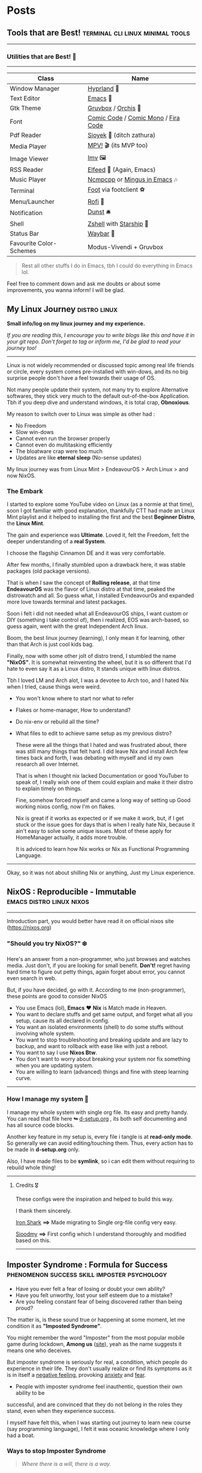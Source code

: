 #+hugo_base_dir: ../
#+hugo_section: posts
#+OPTIONS: toc:2


* Posts
** Tools that are Best! :terminal:cli:linux:minimal:tools:
   :PROPERTIES:
   :EXPORT_FILE_NAME: tools-readme
   :EXPORT_DATE: 2023-03-17
   :EXPORT_HUGO_DRAFT: false
   :END:

--------------

*** Utilities that are Best! 🌟
--------------

|-------------------------+-------------------------------------|
| Class                   | Name                                |
|-------------------------+-------------------------------------|
| Window Manager          | [[https://hyprland.org/][Hyprland]] 🌸                         |
| Text Editor             | [[https://www.gnu.org/software/emacs/][Emacs]] 💮                            |
| Gtk Theme               | [[https://github.com/Fausto-Korpsvart/Gruvbox-GTK-Theme][Gruvbox]] / [[https://github.com/vinceliuice/Orchis-theme][Orchis]] 🎨                 |
| Font                    | [[https://tosche.net/fonts/comic-code][Comic Code]] / [[https://github.com/dtinth/comic-mono-font][Comic Mono]] / [[https://github.com/tonsky/FiraCode][Fira Code]] |
| Pdf Reader              | [[https://github.com/ahrm/sioyek][Sioyek]] 📔 (ditch zathura)           |
| Media Player            | [[https://mpv.io][MPV!]] 🎬 (its MVP too)               |
| Image Viewer            | [[https://sr.ht/~exec64/imv/][Imv]] 🖼️                              |
| RSS Reader              | [[https://github.com/skeeto/elfeed][Elfeed]] 📰 (Again, Emacs)            |
| Music Player            | [[https://github.com/ncmpcpp/ncmpcpp][Ncmpcpp]] or [[https://github.com//mingus][Mingus in Emacs]] 🎶       |
| Terminal                | [[https://codeberg.org/dnkl/foot][Foot]] via footclient ⚽              |
| Menu/Launcher           | [[https://github.com/davatorium/rofi][Rofi]] 🚀                             |
| Notification            | [[https://github.com/dunst/dunst][Dunst]]  🛎️                           |
| Shell                   | [[https://zsh.org][Zshell]] with [[https://starship.rs][Starship]] 🔰             |
| Status Bar              | [[https://github.com/Alexays/Waybar][Waybar]]  🍥                          |
| Favourite Color-Schemes | Modus-Vivendi + Gruvbox             |
|-------------------------+-------------------------------------|

#+begin_quote
Rest all other stuffs I do in Emacs, tbh I could do everything in Emacs lol.
#+end_quote


Feel free to comment down and ask me doubts or about some improvements, you wanna inform! I will be glad.
** My Linux Journey :distro:linux:
:PROPERTIES:
:EXPORT_FILE_NAME: linux-journey
:EXPORT_DATE: 2023-03-10
:EXPORT_HUGO_DRAFT: false
:END:


*Small info/log on my linux journey and my experience.*

/If you are reading this, I encourage you to write blogs like this and have it in your git repo. Don't forget to tag or inform me, I'd be glad to read your journey too!/

-----

Linux is not widely recommended or discussed topic among real life friends or circle, every system comes pre-installed with win-dows, and its no big surprise people don't have a feel towards their usage of OS.

Not many people update their system, not many try to explore Alternative softwares, they stick very much to the default out-of-the-box Application. Tbh if you deep dive and understand windows, it is total crap, *Obnoxious*.

My reason to switch over to Linux was simple as other had :
- No Freedom
- Slow win-dows
- Cannot even run the browser properly
- Cannot even do multitasking efficiently
- The bloatware crap were too much
- Updates are like *eternal sleep* (No-sense updates)

My linux journey was from Linux Mint > EndeavourOS > Arch Linux > and now NixOS.

*** The Embark

I started to explore some YouTube video on Linux (as a normie at that time), soon I got familiar with good explanation, thankfully CTT had made an Linux Mint playlist and it helped to installing the first and the best *Beginner Distro*, the *Linux Mint*.

The gain and experience was *Ultimate*. Loved it, felt the Freedom, felt the deeper understanding of a *real System*.

I choose the flagship Cinnamon DE and it was very comfortable.

After few months, I finally stumbled upon a drawback here, it was stable packages (old package versions).

That is when I saw the concept of *Rolling release*, at that time *EndeavourOS* was the flavor of Linux distro at that time, peaked the distrowatch and all. So guess what, I installed EvndeavourOs and expanded more love towards terminal and latest packages.

Soon i felt i did not needed what all EndeavourOS ships, I want custom or DIY (something i take control of), then i realized, EOS was arch-based, so guess again, went with the great Independent Arch linux.

Boom, the best linux journey (learning), I only mean it for learning, other than that Arch is just cool kids bag.

Finally, now with some other jolt of distro trend, I stumbled the name *"NixOS"*.
It is somewhat reinventing the wheel, but it is so different that I'd hate to even say it as a Linux distro, It stands unique with linux distros.

Tbh I loved LM and Arch alot, I was a devotee to Arch too, and I hated Nix when I tried, cause things were weird.
+ You won't know where to start nor what to refer
+ Flakes or home-manager, How to understand?
+ Do nix-env or rebuild all the time?
+ What files to edit to achieve same setup as my previous distro?

  These were all the things that I hated and was frustrated about, there was still many things that felt hard.
  I did leave Nix and install Arch few times back and forth, I was debating with myself and id my own research all over Internet.

  That is when I thought nix lacked Documentation or good YouTuber to speak of, I really wish one of them could explain and make it their distro to explain timely on things.

  Fine, somehow forced myself and came a long way of setting up Good working nixos config, now I'm on flakes.

  Nix is great if it works as expected or if we make it work, but, if I get stuck or the issue goes for days that is when I really hate Nix, because it ain't easy to solve some unique issues. Most of these apply for HomeManager actually, it adds more trouble.

  It is adviced to learn how Nix works or Nix as Functional Programming Language.

--------

Okay, so it was not about shilling Nix or anything, Just my Linux experience.
** NixOS : Reproducible - Immutable :emacs:distro:linux:nixos:
   :PROPERTIES:
   :EXPORT_FILE_NAME: try-nixos
   :EXPORT_DATE: <2023-03-23 Thu>
   :EXPORT_HUGO_DRAFT: false
   :END:

--------------

Introduction part, you would better have read it on official nixos site ([[https://nixos.org]])

*** "Should you try NixOS?" ❄️

Here's an answer from a non-programmer, who just browses and watches media.
Just don't, if you are looking for small benefit. *Don't!*
 regret having hard time to figure out petty things, again forget about error, you cannot even search in web.

But, if you have decided, go with it. According to me (non-programmer), these points are good to consider NixOS
 + You use Emacs (lol), *Emacs* ❤️  *Nix* is Match made in Heaven.
 + You want to declare stuffs and get same output, and forget what all you setup, cause its all declared in config.
 + You want an isolated environments (shell) to do some stuffs without involving whole system.
 + You want to stop troubleshooting and breaking update and are lazy to backup, and want to rollback with ease like with just a reboot.
 + You want to say I use *Nixos Btw*.
 + You don't want to worry about breaking your system nor fix something when you are updating system.
 + You are willing to learn (advanced) things and fine with steep learning curve.

--------------

*** How I manage my system 🌲

I manage my whole system with single org file. Its easy and pretty handy. You can read that file here *↬* [[https://github.com/idlip/d-nix/blob/onepiece/d-setup.org][d-setup.org]] , its both self documenting and has all source code blocks.

Another key feature in my setup is, every file i tangle is at *read-only mode*. So generally we can avoid editing/touching them. Thus, every action has to be made in *d-setup.org* only.

Also, I have made files to be *symlink*, so i can edit them without requiring to rebuild whole thing!

--------------


**** Credits 🎖️

These configs were the inspiration and helped to build this way.

I thank them sincerely.

[[https://github.com/Iron-Shark/Technonomicon][Iron Shark]] *⟹* Made migrating to Single org-file config very easy.

[[https://github.com/sioodmy/dotfiles][Sioodmy]] *⟹* First config which I understand thoroughly and modified based on this.

------------------------------------------------------------------------------------------
** Imposter Syndrome : Formula for Success :phenomenon:success:skill:imposter:psychology:
:PROPERTIES:
:EXPORT_FILE_NAME: imposter-syndrome
:EXPORT_DATE: 2023-03-24
:EXPORT_HUGO_DRAFT: false
:END:

- Have you ever felt a fear of losing or doubt your own ability?
- Have you felt unworthy, lost your self esteem due to a mistake?
- Are you feeling constant fear of being discovered rather than being proud?

The matter is, is these sound true or happening at some moment, let me condition it as *"Imposted Syndrome"*.

You might remember the word "Imposter" from the most popular mobile game during lockdown, *Among us* ([[https://www.innersloth.com/games/among-us/][site]]), yeah as the name suggests it means one who deceives.

But imposter syndrome is seriously for real, a condition, which people do experience in their life. They don't usually realize or find its symptoms as it is in itself a _negative feeling_, provoking [[https://www.psychologytoday.com/intl/basics/anxiety][anxiety]] and [[https://www.psychologytoday.com/intl/basics/fear][fear]].


    + People with imposter syndrome feel inauthentic, question their own ability to be
    successful, and are convinced that they do not belong in the roles they stand, even
    when they experience success.

I myself have felt this, when I was starting out journey to learn new course (say programming language), I felt it was oceanic knowledge where I only had a boat.

*** Ways to stop Imposter Syndrome

#+begin_quote
/Where there is a will, there is a way./
#+end_quote


**** Trust the Process

   Reflect on your actions, see the world praising you. Instead of listening to the negative feeling from your head, listen to the feedback from others.

   - Others believe in you
   - You don't believe in yourself
   - Yet you believe yourself instead of them

   If you doubt yourself, shouldn't you also doubt your judgment of yourself?

**** Look for Evidence

   Fine you feel it that way, see if you can find evidence and measures. Think of some example where you have made some positive impact on others, how much change have you brought them.

**** Remember the Journey

   Look back at the steps you have taken, how was the process of learning from scratch, rock-bottom.

   /'It will get better and you'll be more proud of yourself.'/

**** Turn the Tables

   Make it a strenth, refrain from doubts. Those with imposter syndrome are more likely to say "I don't know" when they don't know. This is an advantage. Overconfident people assume they have all the answers, even when they don't.

    Humility, uncertainty, and self-doubt are part of the learning process. The key is to believe in your ability to learn.


**** Suggested Reads

If you want to explore more on this concepts :

1. [[https://www.psychologytoday.com/intl/blog/all-kids-thriving/202302/the-power-of-belonging][The Power of Belonging]]

2. [[https://www.psychologytoday.com/intl/blog/on-your-way-with-adhd/202302/the-connection-between-adhd-and-imposter-syndrome][Connection between ADHD and Imposter Syndrome]]
** Emacs Efficiency :cheatsheet:keybindings:emacs:
:PROPERTIES:
:EXPORT_FILE_NAME: emacs-keys
:EXPORT_DATE: 2023-03-29
:EXPORT_HUGO_DRAFT: false
:END:


This is straight away from [[https://github.com/VernonGrant/discovering-emacs][VernonGrant]] who hosts a podcast for Emacs called "[[https://www.discovering-emacs.com/][Discovering-Emacs]]".
It's a great and has very much professional vibes, the explanations are Crisp and Clear!
I suggest you to check out, he even has made [[https://www.youtube.com/@discoveringemacs][YouTube channel]] for it.

I have removed some of the common bindings from this table, I have retained some unique one's which isn't discovered generally. I guess that is why the name is made (lol)

I just wanted to have a cheatsheet for it, so I decided to leave it as a post here.

You can checkout the source here ⟾ [[https://github.com/VernonGrant/emacs-keyboard-shortcuts]]

*** General Shortcuts

| Shortcut              | Command Invoked                  | Description                                                        |
|-----------------------+----------------------------------+--------------------------------------------------------------------|
| =C-x Esc Esc=         | =repeat-complex-command=         | Edit and re-evaluate last complex command.                         |
| =C-h f=               | =describe-function=              | Help information for a function.                                   |
| =C-h x=               | =describe-command=               | Help information for a command (a function available using =M-x=). |
| =C-h l=               | =view-lossage=                   | Show log for key presses and commands.                             |
| =M--=                 | =negative-argument=              | Prefix to perform negative meta commands.                          |
| =C--=                 | =negative-argument=              | Prefix to perform negative commands.                               |
| =M-l=                 | =downcase-word=                  | Lowercase word forward.                                            |
| =M-c=                 | =capitalize-word=                | Capitalize word forward.                                           |
| =M-u=                 | =upcase-word=                    | Uppercase word forward.                                            |
| =C-<space> C-<space>= | =set-mark-command=               | Add mark to mark ring.                                             |
| =C-u C-<space>=       | =set-mark-command=               | Jump to previous mark.                                             |
| =M-q=                 | =fill-paragraph=                 | Wrap/reformat to fill column.                                      |
| =M-^=                 | =delete-indentation=             | Join previous line.                                                |
| =M-- M-^=             | =delete-indentation=             | Join following line.                                               |
| =M-{=                 | =backward-paragraph=             | Previous paragraph.                                                |
| =M-}=                 | =forward-paragraph=              | Next paragraph.                                                    |
| =C-x C-v=             | =find-alternate-file=            | Find alternative file.                                             |
| =C-x i=               | =insert-file=                    | Insert file contents into the current file.                        |
| =C-x h=               | =mark-whole-buffer=              | Highlight entire buffer.                                           |
| =C-M-\=               | =indent-region=                  | Re-indent code region in region or from previous mark point.       |
| =C-x C-x=             | =exchange-point-and-mark=        | Put the mark where point is now, and point where the mark is now.  |
| =C-x C-j=             | =dired-jump=                     | Open Dired jump.                                                   |
| =C-x SPC=             | =rectangle-mark-mode=            | Rectangle edit mode, can use string-insert-rectangle.              |
| =C-x +=               | =balance-windows=                | Resize all splits to equal sizes.                                  |
| =C-x 5 2=             | =make-frame-command=             | Open in new frame.                                                 |
| =C-x r SPC=           | =point-to-register=              | Point-to-register.                                                 |
| =C-x r j=             | =jump-to-register=               | Jump-to-register.                                                  |
| =M-s o=               | =occur=                          | List lines using regex.                                            |
| =M-s h r=             | =highlight-regexp=               | Highlights regex expression (useful for presentations).            |
| =M-r=                 | =move-to-window-line-top-bottom= | Move cursor to top, middle and bottom.                             |
| =C-l=                 | =recenter-top-bottom=            | Move text in relation to the cursor, to top, middle and bottom.    |
| =M-!=                 | =shell-command=                  | Run a shell command.                                               |
| =M-&=                 | =async-shell-command=            | Async shell command.                                               |
| =C-u 0=               | =universal-argument=             | Infinite count prefix.                                             |
| =C-u {count}=         | =universal-argument=             | Repeat operation x amount of times.                                |
| =C-x z=               | =repeat=                         | Repeat command.                                                    |
| =C-x backspace=       | =backward-kill-sentence=         | Clear mini-buffer.                                                 |
| =M-g M-g=             | =goto-line=                      | Go to line.                                                        |
| =C-x 1=               | =delete-other-windows=           | Kill other windows.                                                |
| =M-z (char)=          | =zap-to-char=                    | Zap up to char.                                                    |
| =C-x * g=             | =calc-dispatch=                  | Eval in new buffer.                                                |
| =C-u M-x=             | =universal-argument=             | Run command with additional options.                               |

*** Macros
:PROPERTIES:
:CUSTOM_ID: macros
:END:
| Shortcut          | Command Invoked             | Description                                                            |
|-------------------+-----------------------------+------------------------------------------------------------------------|
| =C-x (=           | =kmacro-start-macro=        | Define keyboard macro.                                                 |
| =C-x )=           | =kmacro-end-macro=          | End keyboard macro definition.                                         |
| =C-x e=           | =kmacro-end-and-call-macro= | Playback keyboard macro, can just keep pressing =e= after first press. |
| =C-x C-k <space>= | =kmacro-step-edit-macro=    | Open keyboard macro debugger.                                          |
| =C-x C-k e=       | =edit-kbd-macro=            | Enter macro editor, (C-c C-c) to finish editing.                       |
| =C-x C-k n=       | =kmacro-name-last-macro=    | Save the keyboard macro for later use.                                 |
|                   | =insert-kbd-macro=          | Insert a saved macro into the file, in Emacs lisp.                     |

*** Project
:PROPERTIES:
:CUSTOM_ID: project
:END:
| Shortcut  | Command Invoked                    | Description                                                                           |
|-----------+------------------------------------+---------------------------------------------------------------------------------------|
| =C-x p != | =project-shell-command=            | Run =shell-command= in the current project's root directory.                          |
| =C-x p &= | =project-async-shell-command=      | Run =async-shell-command= in the current project's root directory.                    |
| =C-x p f= | =project-find-file=                | Visit a file (with completion) in the current project.                                |
| =C-x p F= | =project-or-external-find-file=    | Visit a file (with completion) in the current project or external roots.              |
| =C-x p b= | =project-switch-to-buffer=         | Display buffer in the selected window, for a buffer belonging to the current project. |
| =C-x p s= | =project-shell=                    | Start an inferior shell in the current project's root directory.                      |
| =C-x p d= | =project-find-dir=                 | Start Dired in a directory inside the current project.                                |
| =C-x p D= | =project-dired=                    | Start Dired in the current project's root.                                            |
| =C-x p v= | =project-vc-dir=                   | Run VC-Dir in the current project's root.                                             |
| =C-x p c= | =project-compile=                  | Run =compile= in the project root.                                                    |
| =C-x p e= | =project-eshell=                   | Start Eshell in the current project's root directory.                                 |
| =C-x p k= | =project-kill-buffers=             | Kill the buffers belonging to the current project.                                    |
| =C-x p p= | =project-switch-project=           | Switch to another project by running an Emacs command.                                |
| =C-x p g= | =project-find-regexp=              | Find all matches for REGEXP in the current project's roots.                           |
| =C-x p G= | =project-or-external-find-regexp=  | Find all matches for REGEXP in the project roots or external roots.                   |
| =C-x p r= | =project-query-replace-regexp=     | Query-replace REGEXP in all the files of the project.                                 |
| =C-x p x= | =project-execute-extended-command= | Execute an extended command in project root.                                          |

*** Balanced Expressions
:PROPERTIES:
:CUSTOM_ID: balanced-expressions
:END:
| Shortcut | Command Invoked    | Description                          |
|----------+--------------------+--------------------------------------|
| =C-M-f=    | =forward-sexp=       | Forward over an sexps.               |
| =C-M-b=    | =backward-sexp=      | Backward over a sexps.               |
| =C-M-d=    | =down-list=          | Move down into a sexps.              |
| =C-M-u=    | =backward-up-list=   | Move up out of a sexps.              |
| =C-M-n=    | =forward-list=       | Move forward to the sexps.           |
| =C-M-p=    | =backward-list=      | Move backward to the previous sexps. |
| =C-M-k=    | =kill-sexp=          | Kill down into sexps.                |
| =M-(=      | =insert-parentheses= | Wraps region in parenthesis.         |

*** Query Replace
:PROPERTIES:
:CUSTOM_ID: query-replace
:END:
| Shortcut | Command Invoked | Description                                                          |
|----------+-----------------+----------------------------------------------------------------------|
| =M-%=    | =query-replace= | Start a query replace operation.                                     |
| =!=      |                 | Replace all remaining matches in this buffer with no more questions. |
| =^=      |                 | Move point back to previous match.                                   |
| =u=      |                 | Undo previous replacement.                                           |
| =U=      |                 | undo all replacements.                                               |
| =E=      |                 | Edit the replacement string.                                         |

*** Xref
:PROPERTIES:
:CUSTOM_ID: xref
:END:
| Shortcut | Command Invoked       | Description                         |
|----------+-----------------------+-------------------------------------|
| =M-.=      | =xref-find-definitions= | Find definitions at point.          |
| =M-,=      | =xref-go-back=          | Pop marker and return.              |
| =M-?=      | =xref-find-references=  | Find references matching a pattern. |
| =C-M-.=    | =xref-find-apropos=     | Find symbols matching a pattern.    |

*** Bookmarks
:PROPERTIES:
:CUSTOM_ID: bookmarks
:END:
| Shortcut  | Command Invoked       | Description            |
|-----------+-----------------------+------------------------|
| =C-x r m= | =bookmark-set=        | Create / set bookmark. |
| =C-x r b= | =bookmark-jump=       | Open bookmark.         |
| =C-x r l= | =bookmark-bmenu-list= | List bookmarks.        |

*** Dired Buffer
:PROPERTIES:
:CUSTOM_ID: dired-buffer
:END:
| Shortcut | Command Invoked                  | Description                                                                  |
|----------+----------------------------------+------------------------------------------------------------------------------|
| =C-o=      | =dired-display-file=               | Preview file but stay in Dired buffer.                                       |
| =C-u k=    | =dired-do-kill-lines=              | Remove section.                                                              |
| =X=        | =dired-do-shell-command=           | Execute shell command on file.                                               |
| =Q=        | =dired-do-find-regexp-and-replace= | Query replace marked files, =<space>= accept, =n= decline and =C-x s= to save all. |
| =+=        | =dired-create-directory=           | Create directory.                                                            |
| =^=        | =dired-up-directory=               | Go up one directory.                                                         |
|          | =find-name-dired=                  | Recursively find a file.                                                     |

*** Interface To Spell (Ispell) and On The Fly Spell (Flyspell)
:PROPERTIES:
:CUSTOM_ID: interface-to-spell-ispell-and-on-the-fly-spell-flyspell
:END:
| Shortcut | Command Invoked                      | Description                                                                       |
|----------+--------------------------------------+-----------------------------------------------------------------------------------|
| =M $=    | =ispell-word=                        | Check and correct spelling of the word at point.                                  |
| =C-M i=  | =completion-at-point=                | Complete the word before point based on the spelling dictionary.                  |
| =M-TAB=  | =flyspell-auto-correct-word=         | Automatically corrects the current word at point, will also cycle between option. |
| =C-c $=  | =flyspell-correct-word-before-point= | Correct word before point.                                                        |

*** Org Buffer
:PROPERTIES:
:CUSTOM_ID: org-buffer
:END:
| Shortcut      | Command Invoked            | Description                                    |
|---------------+----------------------------+------------------------------------------------|
| =S-M-RET=     | =org-insert-todo-heading=  | Insert a new TODO entry below the current one. |
| =C-c / t=     | =org-match-sparse-tree=    | View todo items in a sparse tree.              |
| =C-c C-t=     | =org-todo=                 | Toggle todo item state.                        |
| =C-c C-s=     | =org-schedule=             | Schedule todo item.                            |
| =C-c C-d=     | =org-deadline=             | Add deadline to todo item.                     |
| =C-c [=       | =org-agenda-file-to-front= | Add file to agenda.                            |
| =C-c ]=       | =org-remove-file=          | Remove file to agenda.                         |
| =C-c .=       | =org-timestamp=            | Insert current date.                           |
| =C-c C-e=     | =org-export-dispatch=      | Open exporter.                                 |
| =C-c C-e #=   | =org-export-dispatch=      | Insert template.                               |
| =C-c C-e P x= | =org-export-dispatch=      | Export specific project.                       |

*** EWW
:PROPERTIES:
:CUSTOM_ID: eww
:END:
| Shortcut | Command Invoked      | Description                          |
|----------+----------------------+--------------------------------------|
| =B=      | =eww-list-bookmarks= | Display your bookmarks.              |
| =b=      | =eww-add-bookmark=   | Add the current page as a bookmark.  |
| =l=      | =eww-back-url=       | Go to the previously displayed page. |
| =r=      | =eww-forward-url=    | Go to the next displayed page.       |
| =g=      | =eww-reload=         | Reload the current page.             |
| =G=      | =eww=                | Go to a new address.                 |
| =H=      | =eww-list-histories= | Shows a list of your histories.      |
| =TAB=    | =shr-next-link=      | Skip to the next link.               |

*** Useful Commands
:PROPERTIES:
:CUSTOM_ID: useful-commands
:END:
| Command                  | Description                                                   |
|--------------------------+---------------------------------------------------------------|
| =keep-lines=             | Delete all lines not matching the provided regex.             |
| =flush-lines=            | Delete all lines matching the provided regex.                 |
| =sort-lines=             | Sort lines in region alphabetically.                          |
| =delete-duplicate-lines= | Delete all but one copy of any identical lines in the region. |
| =ff-find-other-file=     | Find the header or source file corresponding to this file.    |
** Vim Proficiency :terminal:keybindings:cheatsheet:vim:
:PROPERTIES:
:EXPORT_FILE_NAME: vim-cheats
:EXPORT_DATE: 2023-04-05
:EXPORT_HUGO_DRAFT: false
:END:

Although I don't use vim, it has good points for being easy *keyboard glue*. Why not learn both of the best worlds of Editors?

Apart from normal vim navigations and operators, These are some of the unique vim magics, which I haven't used at all.

*** Marks
:PROPERTIES:
:CUSTOM_ID: marks
:END:

This is the important one, I have not used this at all. Should try and make use of it. Although emacs ~mark-ring~ is alot better.

| Shortcut    | Description                                          |
|-------------+------------------------------------------------------|
| =`^=        | Last position of cursor in insert mode               |
| =`.=        | Last change in current buffer                        |
| =`"=        | Last exited current buffer                           |
| =`0=        | In last file edited                                  |
| =''=        | Back to line in current buffer where jumped from     |
| =``=        | Back to position in current buffer where jumped from |
| =`[=        | To beginning of previously changed or yanked text    |
| =`]=        | To end of previously changed or yanked text          |
| =`<=        | To beginning of last visual selection                |
| =`>=        | To end of last visual selection                      |
| =ma=        | Mark this cursor position as =a=                     |
| =`a=        | Jump to the cursor position =a=                      |
| ='a=        | Jump to the beginning of the line with position =a=  |
| =d'a=       | Delete from current line to line of mark =a=         |
| =d`a=       | Delete from current position to position of mark =a= |
| =c'a=       | Change text from current line to line of =a=         |
| =y`a=       | Yank text from current position to position of =a=   |
| =:marks=    | List all current marks                               |
| =:delm a=   | Delete mark =a=                                      |
| =:delm a-d= | Delete marks =a=, =b=, =c=, =d=                      |
| =:delm abc= | Delete marks =a=, =b=, =c=                           |

--------

*** Navigation
:PROPERTIES:
:CUSTOM_ID: navigation
:END:
| Shortcut       | Description                |
|----------------+----------------------------|
| =%=            | Nearest/matching ={[()]}=  |
| =[(= =[{= =[<= | Previous =(= or ={= or =<= |
| =])=           | Next                       |
| =[m=           | Previous method start      |
| =[M=           | Previous method end        |

--------

*** Jumping
:PROPERTIES:
:CUSTOM_ID: jumping
:END:
| Shortcut | Description                  |
|----------+------------------------------|
| =<C-O>=  | Go back to previous location |
| =<C-I>=  | Go forward                   |
| =gf=     | Go to file in cursor         |

--------

*** Counters
:PROPERTIES:
:CUSTOM_ID: counters
:END:
| Shortcut | Description      |
|----------+------------------|
| =<C-A>=  | Increment number |
| =<C-X>=  | Decrement        |

--------

*** Tags
:PROPERTIES:
:CUSTOM_ID: tags
:END:
| Shortcut             | Description                                     |
|----------------------+-------------------------------------------------|
| =:tag Classname=     | Jump to first definition of Classname           |
| =<C-]>=              | Jump to definition                              |
| =g]=                 | See all definitions                             |
| =<C-T>=              | Go back to last tag                             |
| =<C-O> <C-I>=        | Back/forward                                    |
| =:tselect Classname= | Find definitions of Classname                   |
| =:tjump Classname=   | Find definitions of Classname (auto-select 1st) |

--------

*** Folds
:PROPERTIES:
:CUSTOM_ID: folds
:END:
| Shortcut      | Description                  |
|---------------+------------------------------|
| =zo= /// =zO= | Open                         |
| =zc= /// =zC= | Close                        |
| =za= /// =zA= | Toggle                       |
| =zv=          | Open folds for this line     |
| =zM=          | Close all                    |
| =zR=          | Open all                     |
| =zm=          | Fold more /(foldlevel += 1)/ |
| =zr=          | Fold less /(foldlevel -= 1)/ |
| =zx=          | Update folds                 |

--------

*** Command line
:PROPERTIES:
:CUSTOM_ID: command-line
:END:
| Shortcut     | Description                               |
|--------------+-------------------------------------------|
| =<C-R><C-W>= | Insert current word into the command line |
| =<C-R>"=     | Paste from ” register                     |
| =<C-X><C-F>= | Auto-completion of path in insert mode    |

--------

*** Spell checking
:PROPERTIES:
:CUSTOM_ID: spell-checking
:END:
| Shortcut                     | Description                                            |
|------------------------------+--------------------------------------------------------|
| =:set spell spelllang=en_us= | Turn on US English spell checking                      |
| =]s=                         | Move to next misspelled word after the cursor          |
| =[s=                         | Move to previous misspelled word before the cursor     |
| =z==                         | Suggest spellings for the word under/after the cursor  |
| =zg=                         | Add word to spell list                                 |
| =zw=                         | Mark word as bad/mispelling                            |
| =zu= / =C-X (Insert Mode)=   | Suggest words for bad word under cursor from spellfile |

See =:help spell=

--------

Source of this cheatsheet : [[https://devhints.io/vim]]

With that noted, I hope you turn out to be a proficient /*Vimmer*/ or an efficient /*Emacser*/

For emacs, I have my previous post for it.
** Linux : The Matrix :terminal:cheatsheet:minimal:
:PROPERTIES:
:EXPORT_FILE_NAME: linux-cheatsheet
:EXPORT_DATE: 2023-04-12
:EXPORT_HUGO_DRAFT: false
:END:

There are tons of linux command line cheatsheet or guides.

Here are some of the best reads, I suggest you to go throught each of it, *It's a gem*.


+ [[https://github.com/jlevy/the-art-of-command-line][The Art of Command Line]] — notes and tips on using the command-line, suitable for both beginners and experienced users.
+ [[https://www.commandlinefu.com/commands/browse/sort-by-votes][commandlinefu]] — command-line gems, includes a handy search feature.
+ [[https://github.com/tldr-pages/tldr][tldr]] — collection of community-maintained help pages for command-line tools.
+ [[https://explainshell.com/][explainshell]] — write down a command-line to see the help text that matches each argument.
+ [[http://www.compciv.org/unix-tools/][General purpose command-line tools]] — examples for most common usecases.
+ [[https://devmanual.gentoo.org/tools-reference/bash/index.html][Bash reference cheatsheet]] — nicely formatted and explained well.
+ [[https://devhints.io/bash][Bash scripting cheatsheet]] — quick reference to getting started with Bash scripting.

--------------

#+begin_center
*With that ~coded~, I hope you enjoy the terminal. Unleash the Matrix*.
#+end_center
** FOSS : On Droid :fossdroid:android:
:PROPERTIES:
:EXPORT_FILE_NAME: foss-droid
:EXPORT_DATE: 2023-04-25
:EXPORT_HUGO_DRAFT: false
:END:

As we know, Android is widely popular OS for many phone. But these days its all filled with junks and bloated apps, these are to say so called *"Popular Android Apps"* or *"Trending Apps"*. The reason simply would be "everyone in my circle uses it" or "I use it because _they_ use it".

But surely you are not giving yourself some privacy or *space* that you need for your own *personal phone*.
I'm talking about using Free/Libre and Open Source (FOSS) Apps. Free doesn't mean by price, Free means *Freedom*. Freedom that comes with :
  - No Trackers.
  - No Ads.
  - Minimal permission.
  - Has customization to users need.
  - No Restrictions.

These can be achieved in this modern time, by Discovering and using FOSS Apps, the best place being [[https://f-droid.org][F-droid]]  or [[https://libreddit.kavin.rocks/r/fossdroid][r/fossdroid]].

There are pretty much all apps under FOSS area for every purpose, they are good looking with *Modern UI*, *Lots of Customizations* and *friendly with Battery*.

I happened to search for book and novel reader and found very good apps there, like QuickNovel.
There is a Manga reader and lots more for every purpose.

I exclusively use every apps from F-droid, because they are great.
You should also use it, as you might find something interesting and surely, gets Surprised; and say in your head, */Gosh I should have known this before/*.

------

Some of the cool apps I use everyday :

| Class                          | Apps                                   |
|--------------------------------+----------------------------------------|
| Launcher                       | Kvæsitso ([[https://apt.izzysoft.de/fdroid/index/apk/de.mm20.launcher2.release][izzydroid]], [[https://github.com/MM2-0/Kvaesitso][git]])              |
| F-droid Client                 | Neo Store ([[https://f-droid.org/en/packages/com.machiav3lli.fdroid/][fdroid]], [[https://github.com/NeoApplications/Neo-Store][git]])                |
| Browser                        | Mull ([[https://f-droid.org/en/packages/us.spotco.fennec_dos/][fdroid]], [[https://gitlab.com/divested-mobile/mull-fenix][git]])                     |
| Rss Reader                     | Read You ([[https://f-droid.org/en/packages/me.ash.reader/][fdroid]], [[https://github.com/Ashinch/ReadYou][git]])                 |
| YouTube                        | LibreTube ([[https://f-droid.org/en/packages/com.github.libretube/][fdroid]], [[https://github.com/libre-tube/LibreTube][git]])                |
| PDF/Ebook Reader               | Librera Reader ([[https://f-droid.org/en/packages/com.foobnix.pro.pdf.reader/][fdroid]], [[https://github.com/foobnix/LibreraReader][git]])           |
| Manga Reader                   | Tachiyomi ([[https://f-droid.org/en/packages/eu.kanade.tachiyomi/][fdroid]], [[https://github.com/tachiyomiorg/tachiyomi][git]])                |
| Password Manager               | KeePassDX ([[https://f-droid.org/en/packages/com.kunzisoft.keepass.libre/][fdroid]], [[https://github.com/Kunzisoft/KeePassDX][git]])                |
| Novel Reader                   | QuickNovel ([[https://apt.izzysoft.de/fdroid/index/apk/com.lagradost.quicknovel][izzydroid]], [[https://github.com/LagradOst/QuickNovel][git]])            |
| Keyboard                       | Unexpected Keyboard ([[https://f-droid.org/en/packages/juloo.keyboard2/][fdroid]], [[https://github.com/Julow/Unexpected-Keyboard][git]])      |
| Media Player                   | VLC ([[https://f-droid.org/en/packages/org.videolan.vlc/][fdroid]], [[https://code.videolan.org/videolan/vlc-android][git]])                      |
| Gallery + Calendar (many more) | Simple Tools Suite ([[https://search.f-droid.org/?lang=en&q=simple+tools][fdroid]], [[https://github.com/SimpleMobileTools][git]], [[https://simplemobiletools.com][site]]) |
| Note Taking                    | Orgzly ([[https://f-droid.org/en/packages/com.orgzly/][fdroid]], [[https://github.com/orgzly/orgzly-android][git]])                   |

------

#+begin_center
With that fossed, I hope your phone gets a new life and finally breathes alive!
#+end_center
** Nix Learning :linux:resources:nixos:
:PROPERTIES:
:EXPORT_FILE_NAME: nix-learning
:EXPORT_DATE: 2023-05-03
:EXPORT_HUGO_DRAFT: false
:END:

NixOS is definitely an advanced Linux distro, but it ain't easy to understand overnight or like Archlinux to have easy manual, but it sure has alot on the table. There is whole bunch of families like Nix functional language, Nix package manager... so and on with the prefix "nix".

This is really confusing, many hate nix and are not convinced to go long run just because of this difficulty (mess?). To make a simple thing work as expected, you need to go through such a rabbit hole.
But once you know Nix* (families), everything will make sense, and you would feel bad to go back to old traditional Linux manners.

These are some of the learning resources, which are rich in content and nonetheless, will be confusing at some point. But engineers do have spared their time in writing these, taking actions, to reach some audience and solve some of the caveats of Nix. So dig through and learn new ;)

*** nix-learning

**** Uncategorized
:PROPERTIES:
:CUSTOM_ID: uncategorized
:END:
- [[https://youtu.be/m4sv2M9jRLg][Nix Fundamentals]] (Video)
- [[https://stephank.nl/p/2020-06-01-a-nix-primer-by-a-newcomer.html][A Nix terminology primer by a newcomer]] - Stéphan Kochen
- [[https://shopify.engineering/what-is-nix][What Is Nix]]
- [[https://nasirhm.github.io/posts/getting-started-with-nix-introduction/][Getting Started With Nix: Introduction]] - Nasir Hussain
- [[https://blog.sulami.xyz/posts/nix-for-developers/][Lightning
  Introduction to Nix for Developers]] - Robin Schroer
- [[https://blog.knightsofthelambdacalcul.us/posts/2020-06-20-nix-nixos-thoughts/][Nix(OS)
  Thoughts]] - ?
- [[https://fzakaria.com/2020/11/17/on-demand-linked-libraries-for-nix.html][On-demand
  linked libraries for Nix]] - Farid Zakaria
- [[https://serokell.io/blog/what-is-nix][What Is Nix and Why You Should
  Use It]] - ?
- [[https://push.cx/2018/nixos][NixOS on prgmr and Failing to Learn
  Nix]] - Peter Bhat Harkins
- [[https://www.tweag.io/blog/2020-09-10-nix-cas/][Towards a
  content-addressed model for Nix]] - Théophane Hufschmitt
- [[https://lucperkins.dev/blog/nix-channel/][The easiest way (I've
  found) to create your own Nix channel]] - Luc Perkins
- [[https://www.johnbcoughlin.com/posts/nix-dynamic-linking/][Debugging
  a dynamic linking bug in a Nix project]] - Jack Coughlin
- [[https://notes.neeasade.net/adhoc-executable-patching-on-nix.html][adhoc
  executable patching on nixos]] - ?
- [[https://maxmcd.com/posts/strategies-for-binary-relocation/][Strategies
  for Binary Relocation In Functional Build Systems]] - Max McDonnell
- [[https://christine.website/blog/how-i-start-nix-2020-03-08][How I
  Start: Nix]] - Christine Dodrill
- [[https://christine.website/blog/i-was-wrong-about-nix-2020-02-10][I
  was Wrong about Nix]] - Christine Dodrill
- [[https://www.infoq.com/articles/configuration-management-with-nix/][Purely
  Functional Configuration Management with Nix and NixOS]] - Eelco
  Dolstra
- [[https://bgottlob.com/post/2019-05-29-nix-use-cases/][Basic Use-Cases
  of the Nix Package Manager]] - Brandon Gottlob
- [[https://thomazleite.com/posts/development-with-nix-python/][Development
  with Nix: Python]] - Thomaz Leite
- [[https://medium.com/dapphub/dapp-tools-and-the-nix-package-manager-c4c692c87310][Dapp
  tools and the Nix package manager]] - Mikael Brockman
- [[http://gfxmonk.net/2015/01/03/nixos-and-stateless-deployment.html][NixOS
  and Stateless Deployment]] - ?
- [[https://christine.website/blog/nixos-encrypted-secrets-2021-01-20][Encrypted
  Secrets with NixOS]] - Christine Dodrill
- [[https://begriffs.com/posts/2016-08-08-intro-to-nixos.html][Purely
  Functional Linux with NixOS]] - Joe Nelson
- [[https://www.tweag.io/blog/2018-03-15-bazel-nix/][Nix + Bazel = fully
  reproducible, incremental builds]] - Mathieu Boespflug, Théophane
  Hufschmitt
- [[https://zenhack.net/2016/01/24/reflections-on-nixos.html][Reflections
  On NixOS]] - Ian Denhardt
- [[https://blog.mayflower.de/5800-Hardening-Compiler-Flags-for-NixOS.html][Hardening
  Compiler Flags for NixOS]] - Franz Pletz
- [[https://hugoreeves.com/posts/2019/nix-home/][Your home in Nix
  (dotfile management)]] - Hugo Reeves
- [[https://christine.website/blog/nixos-desktop-flow-2020-04-25][My
  NixOS Desktop Flow]] - Christine Dodrill
- [[https://tailscale.com/blog/nixos-minecraft/][Tailscale on NixOS: A
  new Minecraft server in ten minutes]] - Christine Dodrill
- [[https://terinstock.com/post/2021/01/Setting-up-a-git-server-on-NixOS/][Setting
  up a git server on NixOS]] - Terin Stock
- [[https://myme.no/posts/2020-01-26-nixos-for-development.html][NixOS:
  For developers]] - Martin Myrseth
- [[https://myme.no/posts/2019-07-01-nixos-into-the-deep-end.html][NixOS:
  Into the deep end]] - Martin Myrseth
- [[https://rgoswami.me/posts/ccon-tut-nix/][A Tutorial Introduction to
  Nix]] - Rohit Goswami
- [[https://zimbatm.com/benchmark-nixpkgs][Benchmarking nixpkgs
  builds]] - Jonas Chevalier
- [[https://zimbatm.com/experiment-recursive-nix][Recursive Nix
  experiment]] - Jonas Chevalier
- [[https://zimbatm.com/deploying-k8s-apps-with-kubenix][Deploying
  Kubernetes apps with KubeNix]] - Jonas Chevalier
- [[https://github.com/tazjin/nix-1p][Nix - A One Pager]] - Vincent Ambo
- [[https://foo-dogsquared.github.io/blog/posts/moving-into-nixos/][Moving
  into NixOS]] - Gabriel Arazas
- [[https://www.willghatch.net/blog/2020/06/27/nixos-the-good-the-bad-and-the-ugly/][NixOS:
  the good, the bad, and the ugly]] - William G Hatch
- [[https://www.nmattia.com/posts/2018-03-21-nix-reproducible-setup-linux-macos.html][Nix:
  A Reproducible Setup for Linux and macOS]] - Nicolas Mattia
- [[https://www.nmattia.com/posts/2019-01-15-easy-peasy-nix-versions.html][Easy
  Peasy Nix Versions]] - Nicolas Mattia
- [[https://www.nmattia.com/posts/2019-10-08-runtime-dependencies][Recovering
  Nix derivation attributes of runtime dependencies]] - Nicolas Mattia

#+begin_html
  <!-- TODO: add more from their website -->
#+end_html

- [[https://ops.functionalalgebra.com/nix-by-example/][Nix By
  Example]] - Susan Potter
- [[https://ops.functionalalgebra.com/nixops-by-example/][NixOps By
  Example]] - Susan Potter
- [[https://ops.functionalalgebra.com/nixos-by-example/][NixOS By
  Example]] - Susan Potter
- [[https://ops.functionalalgebra.com/2018/04/18/inspecting-nix-lambda-named-arguments/][Inspecting
  Nix lambda function named arguments]] - Susan Potter

#+begin_html
  <!-- TODO: add Tweag Nix flakes -->
#+end_html

**** Overview
:PROPERTIES:
:CUSTOM_ID: overview
:END:
- [[https://web.archive.org/web/20210123223258/https://ebzzry.io/en/nix/][A
  Gentle Introduction to the Nix Family]]

**** Nix the language
:PROPERTIES:
:CUSTOM_ID: nix-the-language
:END:
- [[https://nixcloud.io/tour][A tour of Nix]] - an introduction to the
  Nix Programming Language

**** Nix Shell
:PROPERTIES:
:CUSTOM_ID: nix-shell
:END:
- [[https://ghedam.at/15978/an-introduction-to-nix-shell][An
  introduction to nix-shell]] - Mattia Gheda
- [[https://fzakaria.com/2020/08/11/caching-your-nix-shell.html][caching
  your nix-shell]] - Farid Zakaria

**** Nix Flakes
:PROPERTIES:
:CUSTOM_ID: nix-flakes
:END:
- [[https://blog.ysndr.de/posts/internals/2021-01-01-flake-ification/][Building
  with Nix Flakes for, eh .. reasons!]] - Yannik Sander
- [[https://zimbatm.com/NixFlakes/][Nix Flakes edition]] - Jonas
  Chevalier

**** Experience
:PROPERTIES:
:CUSTOM_ID: experience
:END:
- [[https://catgirl.ai/log/nixos-experience/][Eight Months of NixOS]] -
  ash
- [[https://tech.channable.com/posts/2021-04-09-nix-is-the-ultimate-devops-toolkit.html][Nix
  is the ultimate DevOps toolkit]] - Ruud van Asseldonk, Reinier Maas,
  Falco Peijnenburg, Fabian Thorand, and Robert Kreuzer

**** Language Specific
:PROPERTIES:
:CUSTOM_ID: language-specific
:END:
***** Java
:PROPERTIES:
:CUSTOM_ID: java
:END:
- [[https://fzakaria.com/2020/07/20/packaging-a-maven-application-with-nix.html][Packaging
  a Maven application with Nix]]

***** Elixir
:PROPERTIES:
:CUSTOM_ID: elixir
:END:
- [[https://ejpcmac.net/blog/using-nix-in-elixir-projects/][Using Nix in
  Elixir projects]] - Jean-Philippe

***** C++
:PROPERTIES:
:CUSTOM_ID: c
:END:
- [[https://blog.galowicz.de/2019/04/17/tutorial_nix_cpp_setup/][Setting
  up a C++ project environment with nix]] - Jacek Galowicz

***** Rust
:PROPERTIES:
:CUSTOM_ID: rust
:END:
- Managing Rust Dependencies with Nix - James Kay
  - [[https://hadean.com/blog/managing-rust-dependencies-with-nix-part-i/][Part
    1]]
  - [[https://hadean.com/blog/managing-rust-dependencies-with-nix-part-ii/][Part
    2]]

**** Series
:PROPERTIES:
:CUSTOM_ID: series
:END:
- Nix by Example - James Fisher
  - [[https://medium.com/@MrJamesFisher/nix-by-example-a0063a1a4c55][Part
    1: The Nix expression language]]
- Ian Henry's /How to Learn Nix/ series
  - [[https://ianthehenry.com/posts/how-to-learn-nix/introduction/][Part
    1: What's all this about?]]
  - [[https://ianthehenry.com/posts/how-to-learn-nix/prior-knowledge/][Part
    2: Prior knowledge]]
  - [[https://ianthehenry.com/posts/how-to-learn-nix/glossary/][Part 3:
    What we talk about when we talk about Nix]]
  - [[https://ianthehenry.com/posts/how-to-learn-nix/quick-start-guide/][Part
    4: Quick starts, full hearts]]
  - [[https://ianthehenry.com/posts/how-to-learn-nix/basic-package-management/][Part
    5: Basic package management]]
  - [[https://ianthehenry.com/posts/how-to-learn-nix/profiles/][Part 6:
    Profiles]]
  - [[https://ianthehenry.com/posts/how-to-learn-nix/garbage-collection/][Part
    7: Garbage collection]]
  - [[https://ianthehenry.com/posts/how-to-learn-nix/channels/][Part 8:
    Channels]]
  - [[https://ianthehenry.com/posts/how-to-learn-nix/sharing/][Part 9:
    Learning to share]]
  - [[https://ianthehenry.com/posts/how-to-learn-nix/my-first-derivation/][Part
    10: My first derivation]]
  - [[https://ianthehenry.com/posts/how-to-learn-nix/okay-my-actual-first-derivation/][Part
    11: Okay my actual first derivation]]
  - [[https://ianthehenry.com/posts/how-to-learn-nix/nix-language/][Part
    12: The Nix expression language]]
  - [[https://ianthehenry.com/posts/how-to-learn-nix/derivations/][Part
    13: Derivations]]
  - [[https://ianthehenry.com/posts/how-to-learn-nix/built-in-functions/][Part
    14: Built-in Functions]]
  - [[https://ianthehenry.com/posts/how-to-learn-nix/advanced-topics/][Part
    15: Advanced Topics]]
  - [[https://ianthehenry.com/posts/how-to-learn-nix/command-reference/][Part
    16: Command Reference]]
  - [[https://ianthehenry.com/posts/how-to-learn-nix/configuration/][Part
    17: Configuration]]
  - [[https://ianthehenry.com/posts/how-to-learn-nix/nix-manual-reflection/][Part
    18: So I read the manual huh]]
  - [[https://ianthehenry.com/posts/how-to-learn-nix/switching-from-homebrew-to-nix/][Part
    19: Switching from Homebrew to Nix]]
  - [[https://ianthehenry.com/posts/how-to-learn-nix/my-first-nix-bug/][Part
    20: My first Nix bug]]
  - [[https://ianthehenry.com/posts/how-to-learn-nix/my-first-package-upgrade/][Part
    21: My first package upgrade]]
  - [[https://ianthehenry.com/posts/how-to-learn-nix/declarative-user-environment/][Part
    22: Setting up a declarative user environment]]
  - [[https://ianthehenry.com/posts/how-to-learn-nix/how-to-learn-nixpkgs/][Part
    23: How to learn Nixpkgs]]
  - [[https://ianthehenry.com/posts/how-to-learn-nix/overlays/][Part 24:
    Overlays]]
  - [[https://ianthehenry.com/posts/how-to-learn-nix/overriding/][Part
    25: Overriding]]

------

These links are extracted from humancalico's git repo (https://github.com/humancalico/nix-learning).

#+begin_center
With that sorted, I hope learning becomes good ;)
#+end_center
** Nix: Home for Acer :linux:nixos:
:PROPERTIES:
:EXPORT_FILE_NAME: nix-acer
:EXPORT_DATE: 2023-10-21
:EXPORT_HUGO_DRAFT: false
:END:

In this post am sharing some of the experience of using my new laptop, *Acer swift Go Oled*. Compact, Premium ultra-book with Oled, Yes, a good hand made mobile laptop.

As expected and as usual, it got windows 11 and first major encounter was heating and battery issue. It got me scared as it felt wrong decision. Since many claimed windows gives better battery life than Linux. It gave me nightmare of installing Linux too, really, new laptop with 4-5 hours of battery, for oled with black screens?

Anyways, windows made me really tinker to my needs, went on with ~winutils~ and de-bloated few stuffs and made it somewhat tacit for me, then too I demanded more of it. To which windows felt weird and too much to handle. Thus did finally decide to dual boot or straightaway to erase disk for Linux. My first thought of choice was to use Arch with gnome, but since I had well maintained [[https://github.com/idlip/d-nix][nixos config]], I went with same config without much a-due.

Viola it gave me the exact setup I was looking for, enabling my hand to feel back in pace. Yet I was worried about battery and heating point of view, although many say, =laptops arent made to run on battery=, yet the heat? the air exhaust hitting my oled display directly?.

I gave a shot to ~auto-cpufreq~, it did a well decent job, yet I felt too little gain, I did change =intel_pstate= to =acpu= one. All i noticed is it lowered the max frequency rate from 4.3GHz to 3.2GHz.

Later on after many rebuilds, I saw Nixos [[https://nixos.wiki/wiki/Laptop][wiki on laptop]], may seem outdated, but it was legit, and I did enable service such as ~thermald~, ~tlp~ and viola later on I noticed it works well. Seriously I don't know how, it gave me better battery life, less heating in Linux (nixos) than windows. Maybe magical to me as others claim vice-versa.

Nonetheless, nixos handled the magics of services and making it a better experience by just writing one line of configs to =true;=. My desktop runs Hyprland (wayland) and it works flawlessly.

Okay, let me tell you about Finger Print, it gave me little trouble, and funny enough, it was again just to say ~true;~ on a line.

I have FP, so obviously I wanted to be cool looking by using it, I initially did not expect FP to work, again online poeple said so. I was following some debian/ubuntu help on FP and enabling some drivers and all, it did not work. Later I gotta know that ~fprintd~ latest one already has the support for my FP id, so just did enable ~fprintd~ and viola! viola!, now I login in TTY with FingerPrint.

Although I wasted some time one tinkering and making it to work on my needs, I was not doing work I wanted, thus decided to settle and do productive tasks from then on. Anyway, whatever you customize it will be little to no gain. That's why I decided to make and get my blog going, it is better to make one day each month or on boring holiday to do cleaning and customizing on OS.

Finally, It has become a pleasant experience to get nix and make it work as I expected on *Acer*.

Yet one thing remains unexplored, fan controlling. I see no mention of fan or _RPM_ via ~sensors~ command, so one way is to check another tool. I skipped that part, since I don't face heating issue or high fan noise even when I'm plugged in.

Ultimately one more thing making all experience better is the *GOAT Emacs*. Bringing back my config and using it with more speed is another level of bliss.

This has become another embark of a journey, where the todo's are just piling even more, and it looks fun to explore more and utilize efficiently for learning.
** Emacs on Droid
:PROPERTIES:
:EXPORT_FILE_NAME: emacs-droid
:EXPORT_DATE: 2023-12-16
:EXPORT_HUGO_DRAFT: false
:END:

Emacs is a definite Greatest editor of all time, the extensibility power is unmatched with any other software. Users of Emacs can only know what it is, one who has not used it may not really understand the principles and power it gives us, the users.

Once settled with it on PC, its not late to think of something similar for our handy pocket phones, at least support for *org-mode* so we organize our life. The research leads us to find apps, and its unfortunate that market has lots of apps supporting markdown, just for its markup. Even org-mode is good for markup only, Karl voit's [[https://karl-voit.at/2017/09/23/orgmode-as-markup-only/][post]] explains it very well.

Finally we have some apps for org-mode, namely on Android [[https://github.com/orgzly/orgzly-android][Orgzly]] (maintained: [[https://github.com/orgzly-revived/orgzly-android-revived][orgzly-revived]]), Orgro (read-only app) and there is [[https://organice.200ok.ch/][Organice]] (PWA site, unique, supports desktop).
Surprisingly IOS has many apps for org-mode, namely [[https://beorgapp.com/][beorg]] and [[https://plainorg.com/][plain org]] (I dont use IOS, so please search app store).

New project under development [[https://github.com/Artawower/orgnote-client][OrgNote]] also looks promising.

But it was near February, 2023, that Po Lu, one of the Emacs developer, started and released support for touch-screen devices (including Android) and to our surprise it was *the graphical Emacs*, available now on Android. But before trying the first doubts and cons expected was that it does not work well with virtual keyboard, so only good option is to carry physical keyboard everywhere?
That could be solved by getting adjusted to keyboard app called "Hackers Keyboard" (TODO link).

But as I dug deep, the developer Po Lu, was on telegram channel in disguise, as I pointed that emacs android needed android's share feature (like open-with) to other people, he had seen it and implemented is very quickly. It shows how much of an interesting take-up it is.

Orgzly actually satisfied org-mode and agenda things with help of syncthing over org directory. But the next bummer came when I fell in love with [[https://github.com/skeeto/elfeed][Elfeed]] (RSS reader) and badly wanted to read feeds in sync with my phone. Since Emacs officially made its way for Android, so why not open some doors, indeed it did gave the power of emacs-lisp!

Initially I started with bare-bone config, and later tried to incorporate my PC config with android, and it was easy, without much hassle. Just had to define a constant to check if system is on Linux or Android, and use the keyword in condition statements and =use-package=. Next thought would be to use Unix tools/commands, so it only leads to Termux, and after few days, the developer released Termux signed apk to use in conjunction with emacs, so as to leverage the command line utilities in Android emacs too, namely ~ripgrep~, ~git~. I have not tried ~image-magick~, ~mupdf~ for =pdf-tools=. But frankly [[https://github.com/foobnix/LibreraReader][Librera reader]] is good enough.

Here is a [[https://marek-g.github.io/posts/tips_and_tricks/emacs_on_android/][blog post]] by marek-g explaining how termux is modified to use with Emacs

Note: Fdroid emacs apk lacks some support like GnuTLS (so won't be able to install package or use eww), thus the only source to get emacs builds for Android is https://sourceforge.net/projects/android-ports-for-gnu-emacs

For anyone trying it out again or newly, please make sure you go through =C-h R android= or =C-h r m android= for frequent issues or things to know for Android build. For any queries to me, please feel free to open up an issue over this [[https://github.com/idlip/d-nix][repo]].

Overall with setting only few variables for android specifically, I replicated almost same emacs config on Android. The definite org-mode reader, read Elfeed feeds in sync with PC, whatever emacs packages you use.

Config just for android exclusively:
#+begin_src emacs-lisp
;; define constant to check if system is android
(defconst d/on-droid (eq system-type 'android))
;; if system is android, executes following code
(when d/on-droid
  (custom-set-variables
   '(touch-screen-precision-scroll t) ;; smooth scrolling
   '(touch-screen-display-keyboard t)
   ;; ^ display virtual keyboard when touch on phone screen
   ;; does not work on read-only buffer (dashboard, startup..)
   '(browse-url-android-share t))
  ;; open links/urls with android's open-with or share kinda popup

  (defun d/key-droid()
    "To enable touch screen keyboard"
    (interactive)
    (frame-toggle-on-screen-keyboard (selected-frame) nil)
    )
  )
#+end_src

I'm not sure how suitable it is for coding environment (with lsp and complexities), but it behaves as expected for reading purpose and for quick note taking. I should probably say, it excels in that segment.
